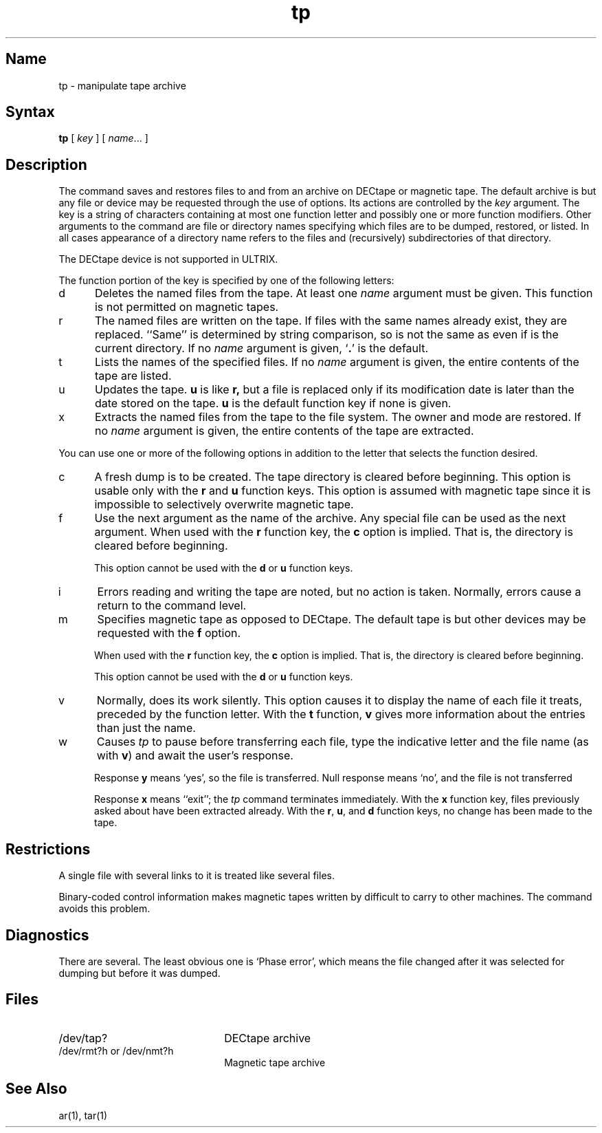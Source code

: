 .\" SCCSID: @(#)tp.1	8.1	9/11/90
.TH tp 1 "" "" Unsupported
.SH Name
tp \- manipulate tape archive
.SH Syntax
.B tp
[ \fIkey\fR ] [ \fIname\fR... ]
.SH Description
The
.PN tp
command saves and restores files
to and from an archive on DECtape or magnetic tape.
The default archive is
.PN tapx ,
but any file or device may be requested through
the use of options.
Its actions are controlled by the
.I key 
argument.  The key is a string of characters containing at
most one function letter and possibly one or more function
modifiers.  Other arguments to the command are file or
directory names specifying which files are to be dumped,
restored, or listed.  In all cases appearance of a directory 
name refers to the files and (recursively) subdirectories of that
directory.  
.PP
.NT
The DECtape device is not supported in ULTRIX.
.NE
.PP
The function portion of the key is specified by one of the 
following letters:
.IP d 5
Deletes the named files from the tape.  At least one
.I name
argument must be given.  This function is not permitted
on magnetic tapes.
.IP r
The named files
are written
on the tape.
If files with the same names
already exist, they are replaced.
``Same'' is determined by string comparison, so
.PN \&./abc
is not the same as 
.PN /usr/dmr/abc
even
if 
.PN /usr/dmr 
is the current directory.
If no 
.I name
argument is given, `\fB.\fR' is the default.
.IP t
Lists the names of the specified files.  If no
.I name
argument is given, the entire contents of the tape are
listed.
.IP u
Updates the tape.
.B u
is like
.B r,
but a file is replaced only if its
modification date is later than the date stored on the tape.
.B u
is the default function key if none is given.
.IP x
Extracts the named files from the tape to the file system.
The owner and mode are restored.
If no 
.I name
argument is given, the entire contents of the
tape are extracted.
.PP
You can use one or more of the following options in addition
to the letter that selects the function desired.
.IP c 5
A fresh dump is to be created.  The tape directory
is cleared before beginning.
This option is usable only with
the
.B r
and
.B u
function keys.
This option is assumed with magnetic tape since
it is impossible to selectively overwrite
magnetic tape.
.IP f
Use the next argument as the name of the archive.  Any
special file can be used as the next argument.  When
used with the
.B r
function key, the
.B c
option is implied.  That is, the directory is cleared
before beginning.
.IP
This option cannot be used with the
.B d
or
.B u
function keys.
.IP i
Errors reading and writing the
tape are noted, but no action is taken.
Normally, errors cause a return to the command level.
.IP m
Specifies magnetic tape as opposed to DECtape.  The
default tape is
.PN rmt0h ,
but other devices may be requested with the
.B f
option.
.IP
When used with the
.B r
function key, the
.B c 
option is implied.  That is, the directory
is cleared before beginning.
.IP
This option cannot be used with the
.B d
or
.B u
function keys.
.IP v
Normally,
.PN tp
does its work silently.  This option causes it
to display the name of each file it treats, preceded
by the function letter.  With the
.B t
function,
.B v
gives more information about the entries than just
the name.
.IP w
Causes
.I tp
to pause before transferring each file, type
the indicative letter and the file name (as with
.BR v )
and await the user's response.
.IP
Response
.B y
means `yes', so the file is transferred.
Null response
means `no', and the file 
is not transferred
.IP
Response
.B x
means ``exit'';
the
.I tp
command terminates immediately.
With the
.B x
function key,
files previously asked about
have been extracted already.
With the
.BR r , 
.BR u ,
and
.B d
function keys,
no change has been made to the tape.
.PP
.SH Restrictions
A single file with several links to it is treated like several files.
.PP
Binary-coded control information makes
magnetic tapes written by
.PN tp
difficult to carry to other machines.
The
.MS tar 1
command
avoids this problem.
.SH Diagnostics
There are several.  The least obvious one is
`Phase error', which means the file changed after it was selected for
dumping but before it was dumped.
.SH Files
.TP 22
\f(CW/dev/tap?\fR
DECtape archive
.TP
\f(CW/dev/rmt?h\fR or \f(CW/dev/nmt?h\fR
Magnetic tape archive
.SH See Also
ar(1), tar(1)
